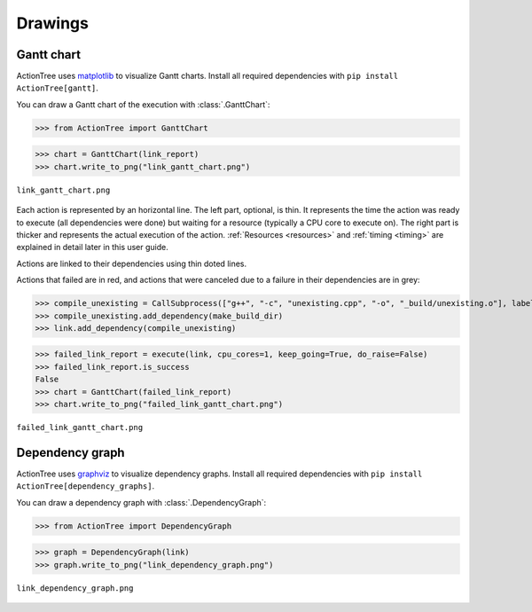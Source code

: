 Drawings
========

.. testsetup::

    from ActionTree import execute
    from ActionTree.stock import CreateDirectory, CallSubprocess

    from stock_link import *

    link_report = execute(link)

Gantt chart
-----------

ActionTree uses `matplotlib`_ to visualize Gantt charts. Install all
required dependencies with ``pip install ActionTree[gantt]``.

.. _`matplotlib`: https://pypi.python.org/pypi/matplotlib

You can draw a Gantt chart of the execution with :class:`.GanttChart`:

>>> from ActionTree import GanttChart

>>> chart = GanttChart(link_report)
>>> chart.write_to_png("link_gantt_chart.png")

.. figure:: artifacts/link_gantt_chart.png
    :align: center

    ``link_gantt_chart.png``

Each action is represented by an horizontal line.
The left part, optional, is thin. It represents the time the action was ready to execute (all dependencies were done)
but waiting for a resource (typically a CPU core to execute on).
The right part is thicker and represents the actual execution of the action.
:ref:`Resources <resources>` and :ref:`timing <timing>` are explained in detail later in this user guide.

Actions are linked to their dependencies using thin doted lines.

Actions that failed are in red, and actions that were canceled due to a failure in their dependencies are in grey:

>>> compile_unexisting = CallSubprocess(["g++", "-c", "unexisting.cpp", "-o", "_build/unexisting.o"], label="g++ -c unexisting.cpp")
>>> compile_unexisting.add_dependency(make_build_dir)
>>> link.add_dependency(compile_unexisting)

>>> failed_link_report = execute(link, cpu_cores=1, keep_going=True, do_raise=False)
>>> failed_link_report.is_success
False
>>> chart = GanttChart(failed_link_report)
>>> chart.write_to_png("failed_link_gantt_chart.png")

.. figure:: artifacts/failed_link_gantt_chart.png
    :align: center

    ``failed_link_gantt_chart.png``

Dependency graph
----------------

ActionTree uses `graphviz`_ to visualize dependency graphs. Install all
required dependencies with ``pip install
ActionTree[dependency_graphs]``.

.. _`graphviz`: https://pypi.python.org/pypi/graphviz

You can draw a dependency graph with :class:`.DependencyGraph`:

>>> from ActionTree import DependencyGraph

>>> graph = DependencyGraph(link)
>>> graph.write_to_png("link_dependency_graph.png")

.. figure:: artifacts/link_dependency_graph.png
    :align: center

    ``link_dependency_graph.png``
